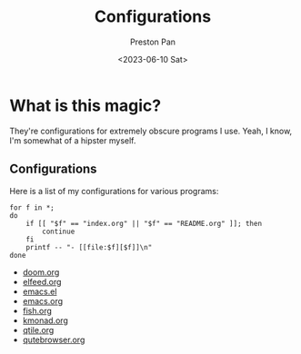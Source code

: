 #+title: Configurations
#+author: Preston Pan
#+date: <2023-06-10 Sat>
#+language: en
#+html_head: <link rel="stylesheet" type="text/css" href="../style.css" />
#+OPTIONS: broken-links:t
* What is this magic?
They're configurations for extremely obscure programs I use. Yeah, I know, I'm somewhat of a hipster myself.
** Configurations
Here is a list of my configurations for various programs:
@@html: <div class="links-page">@@
#+begin_src shell :results output raw :exports both
for f in *;
do
    if [[ "$f" == "index.org" || "$f" == "README.org" ]]; then
        continue
    fi
    printf -- "- [[file:$f][$f]]\n"
done
#+end_src

#+RESULTS:
- [[file:doom.org][doom.org]]
- [[file:elfeed.org][elfeed.org]]
- [[file:emacs.el][emacs.el]]
- [[file:emacs.org][emacs.org]]
- [[file:fish.org][fish.org]]
- [[file:kmonad.org][kmonad.org]]
- [[file:qtile.org][qtile.org]]
- [[file:qutebrowser.org][qutebrowser.org]]

@@html: </div>@@
